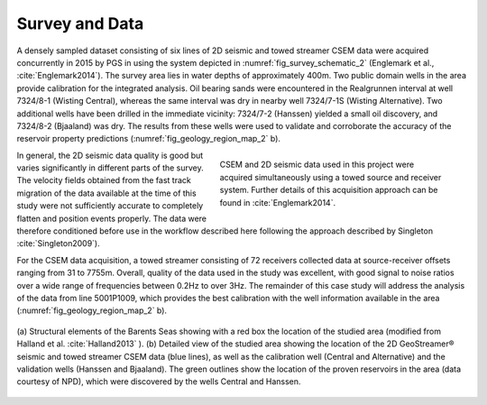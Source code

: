 .. _hoop_region_norway_surveydata:

.. |Res| unicode:: 0xAE
   :ltrim:


Survey and Data
===============


A densely sampled dataset consisting of six lines of 2D seismic and towed streamer CSEM data were acquired concurrently in 2015 by PGS in using the system depicted in :numref:`fig_survey_schematic_2` (Englemark et al., :cite:`Englemark2014`). The survey area lies in water depths of approximately 400m. Two public domain wells in the area provide calibration for the integrated analysis. Oil bearing sands were encountered in the Realgrunnen interval at well 7324/8-1 (Wisting Central), whereas the same interval was dry in nearby well 7324/7-1S (Wisting Alternative). Two additional wells have been drilled in the immediate vicinity: 7324/7-2 (Hanssen) yielded a small oil discovery, and 7324/8-2 (Bjaaland) was dry. The results from these wells were used to validate and corroborate the accuracy of the reservoir property predictions (:numref:`fig_geology_region_map_2` b).


.. figure:: images/survey_schematic.png
    :align: right
    :figwidth: 50%
    :name: fig_survey_schematic_2

    CSEM and 2D seismic data used in this project were acquired simultaneously using a towed source and receiver system. Further details of this acquisition approach can be found in :cite:`Englemark2014`.


In general, the 2D seismic data quality is good but varies significantly in different parts of the survey.  The velocity fields obtained from the fast track migration of the data available at the time of this study were not sufficiently accurate to completely flatten and position events properly. The data were therefore conditioned before use in the workflow described here following the approach described by Singleton :cite:`Singleton2009`).


For the CSEM data acquisition, a towed streamer consisting of 72 receivers collected data at source-receiver offsets ranging from 31 to 7755m. Overall, quality of the data used in the study was excellent, with good signal to noise ratios over a wide range of frequencies between 0.2Hz to over 3Hz. The remainder of this case study will address the analysis of the data from line 5001P1009, which provides the best calibration with the well information available in the area (:numref:`fig_geology_region_map_2` b).


.. figure:: images/geology_region_map.png
    :align: center
    :figwidth: 100%
    :name: fig_geology_region_map_2

    (a) Structural elements of the Barents Seas showing with a red box the
    location of the studied area (modified from Halland et al.
    :cite:`Halland2013` ). (b) Detailed view of the studied area showing
    the location of the 2D GeoStreamer |Res| seismic and towed streamer
    CSEM data (blue lines), as well as the calibration well (Central and
    Alternative) and the validation wells (Hanssen and Bjaaland). The green
    outlines show the location of the proven reservoirs in the area (data
    courtesy of NPD), which were discovered by the wells Central and
    Hanssen.


